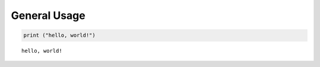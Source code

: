 General Usage
=============

.. code:: ipython3

    print ("hello, world!")


.. parsed-literal::

    hello, world!

